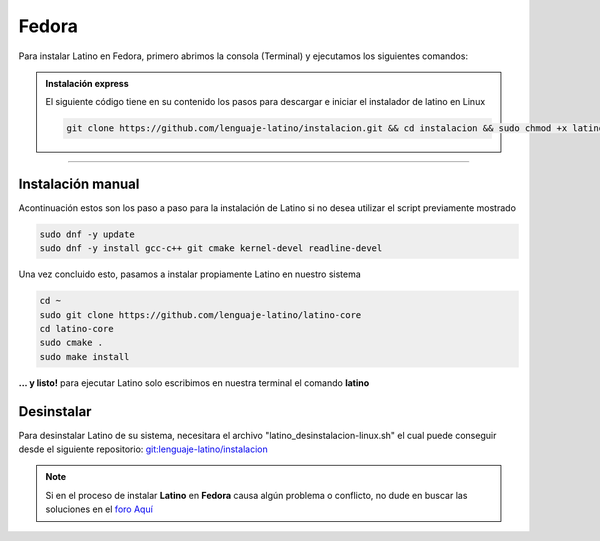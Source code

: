 .. _fedoraLink:

.. meta::
   :description: Pasos a seguir para instalar Latino en Fedora
   :keywords: instalacion, latino, fedora, linux

=======
Fedora
=======
Para instalar Latino en Fedora, primero abrimos la consola (Terminal) y ejecutamos los siguientes comandos:

.. admonition:: Instalación express

   El siguiente código tiene en su contenido los pasos para descargar e iniciar el instalador de latino en Linux

   .. code-block:: bash

      git clone https://github.com/lenguaje-latino/instalacion.git && cd instalacion && sudo chmod +x latino_instalacion-linux.sh && ./latino_instalacion-linux.sh

----

Instalación manual
-------------------
Acontinuación estos son los paso a paso para la instalación de Latino si no desea utilizar el script previamente mostrado

.. code-block:: bash

   sudo dnf -y update
   sudo dnf -y install gcc-c++ git cmake kernel-devel readline-devel

Una vez concluido esto, pasamos a instalar propiamente Latino en nuestro sistema

.. code-block:: bash
   
   cd ~
   sudo git clone https://github.com/lenguaje-latino/latino-core
   cd latino-core
   sudo cmake .
   sudo make install

**... y listo!** para ejecutar Latino solo escribimos en nuestra terminal el comando **latino**

Desinstalar
------------
Para desinstalar Latino de su sistema, necesitara el archivo "latino_desinstalacion-linux.sh" el cual puede conseguir desde el siguiente repositorio:
`git:lenguaje-latino/instalacion`_

.. code-block::bash

   sudo chmod +x latino_desinstalacion-linux.sh && ./latino_desinstalacion-linux.sh

.. note:: Si en el proceso de instalar **Latino** en **Fedora** causa algún problema o conflicto, no dude en buscar las soluciones en el `foro Aquí`_


.. Enlaces

.. _foro Aquí: https://es.stackoverflow.com/questions/tagged/latino
.. _git:lenguaje-latino/instalacion: https://github.com/lenguaje-latino/instalacion